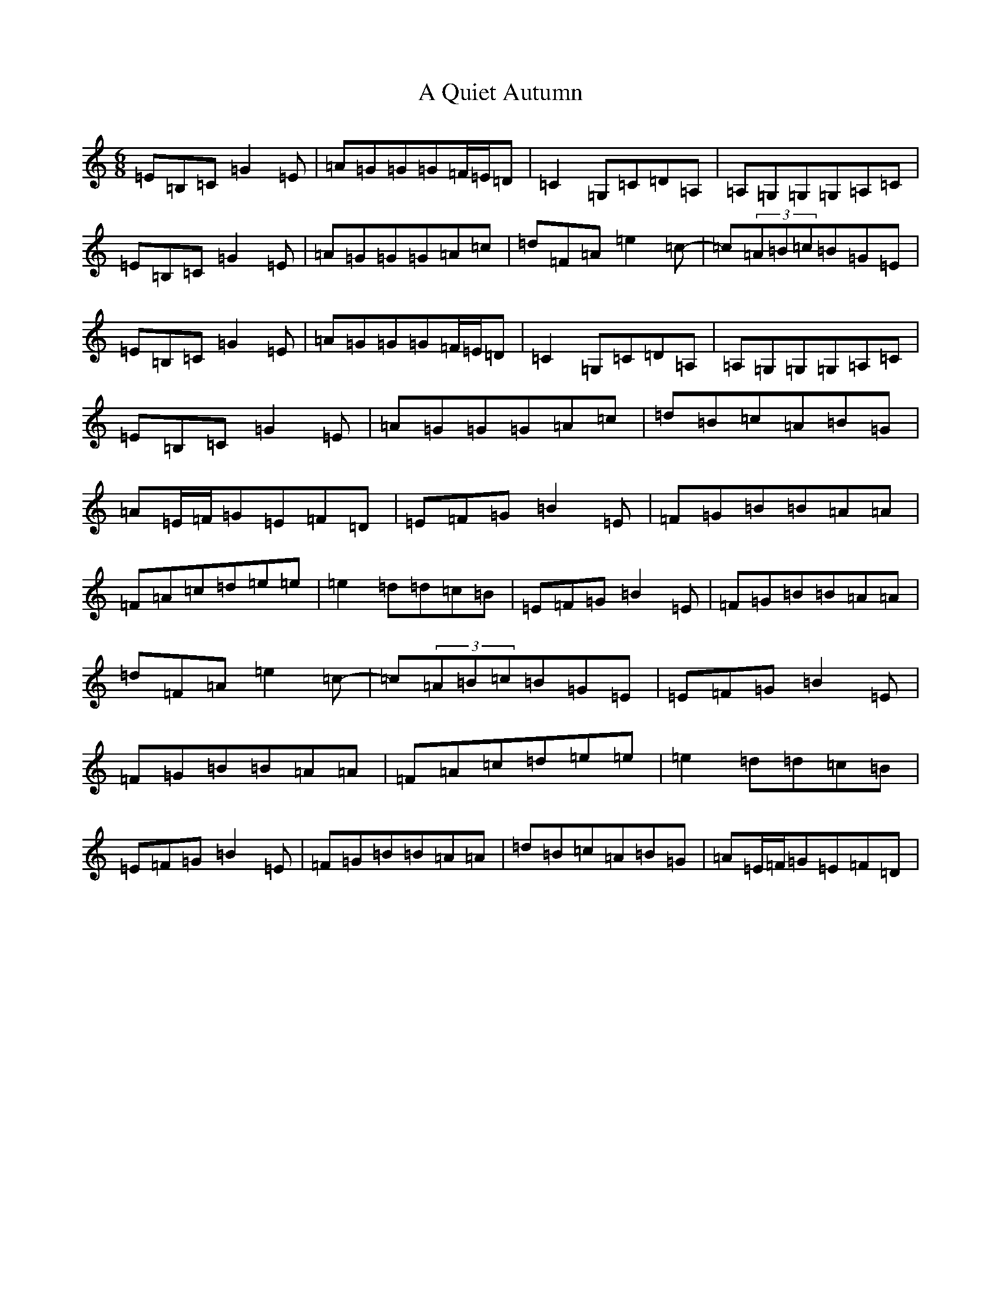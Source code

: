 X: 152
T: A Quiet Autumn
S: https://thesession.org/tunes/4932#setting4932
R: jig
M:6/8
L:1/8
K: C Major
=E=B,=C=G2=E|=A=G=G=G=F/2=E/2=D|=C2=G,=C=D=A,|=A,=G,=G,=G,=A,=C|=E=B,=C=G2=E|=A=G=G=G=A=c|=d=F=A=e2=c-|=c(3=A=B=c=B=G=E|=E=B,=C=G2=E|=A=G=G=G=F/2=E/2=D|=C2=G,=C=D=A,|=A,=G,=G,=G,=A,=C|=E=B,=C=G2=E|=A=G=G=G=A=c|=d=B=c=A=B=G|=A=E/2=F/2=G=E=F=D|=E=F=G=B2=E|=F=G=B=B=A=A|=F=A=c=d=e=e|=e2=d=d=c=B|=E=F=G=B2=E|=F=G=B=B=A=A|=d=F=A=e2=c-|=c(3=A=B=c=B=G=E|=E=F=G=B2=E|=F=G=B=B=A=A|=F=A=c=d=e=e|=e2=d=d=c=B|=E=F=G=B2=E|=F=G=B=B=A=A|=d=B=c=A=B=G|=A=E/2=F/2=G=E=F=D|
